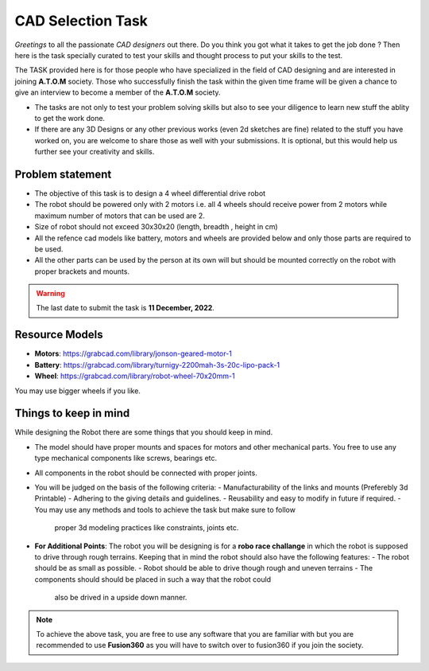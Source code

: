 CAD Selection Task
===================

*Greetings* to all the passionate *CAD designers* out there. Do you think you got what it takes to get the job done ? 
Then here is the task specially curated to test your skills and thought process to put your skills to the test.

The TASK provided here is for those people who have specialized in the field of CAD designing 
and are interested in joining **A.T.O.M** society. Those who successfully finish the 
task within the given time frame will be given a chance to give an interview to become a
member of the **A.T.O.M** society.


-  The tasks are not only to test your problem solving skills but also
   to see your diligence to learn new stuff the ablity to get the work
   done.

-  If there are any 3D Designs or any other previous works (even 2d
   sketches are fine) related to the stuff you have worked on, you are
   welcome to share those as well with your submissions. It is optional,
   but this would help us further see your creativity and skills.


Problem statement
------------------

- The objective of this task is to design a 4 wheel differential drive robot
- The robot should be powered only with 2 motors i.e. all 4 wheels should receive power from 2 motors while maximum number of motors that can be used are 2.
- Size of robot should not exceed 30x30x20 (length, breadth , height in cm) 
- All the refence cad models like battery, motors and wheels are provided below and only those parts are required to be used.
- All the other parts can be used by the person at its own will but should be mounted correctly on the robot with proper brackets and mounts.

.. Warning::
    The last date to submit the task is **11 December, 2022**. 


Resource Models
------------------

- **Motors**: https://grabcad.com/library/jonson-geared-motor-1
- **Battery**: https://grabcad.com/library/turnigy-2200mah-3s-20c-lipo-pack-1
- **Wheel**: https://grabcad.com/library/robot-wheel-70x20mm-1 
You may use bigger wheels if you like.

Things to keep in mind
-----------------------

While designing the Robot there are some things that you should keep in mind.

-   The model should have proper mounts and spaces for motors and other mechanical
    parts. You free to use any type mechanical components like screws, bearings etc.

-   All components in the robot should be connected with proper joints.

-   You will be judged on the basis of the following criteria:
    -   Manufacturability of the links and mounts (Preferebly 3d Printable)
    -   Adhering to the giving details and guidelines.
    -   Reusability and easy to modify in future if required.
    -   You may use any methods and tools to achieve the task but make sure to follow
        proper 3d modeling practices like constraints, joints etc.

-   **For Additional Points**: The robot you will be designing is for a 
    **robo race challange** in which the robot is supposed to drive through rough
    terrains. Keeping that in mind the robot should also have the following features:
    -   The robot should be as small as possible.
    -   Robot should be able to drive though rough and uneven terrains
    -   The components should should be placed in such a way that the robot could 
        also be drived in a upside down manner.


.. Note:: 
    To achieve the above task, you are free to use any software that you are
    familiar with but you are recommended to use **Fusion360** as you will have to
    switch over to fusion360 if you join the society.

.. Seealso::
    We recommend you to manage your time properly and start with the task as
    soon as possible as it could get a bit lengthy. Even if you are not
    able to complete the whole task, we encourage you to still *submit all
    the work you were able to complete till the deadline as you sill might
    have a chance to get selected based on your submission*.
